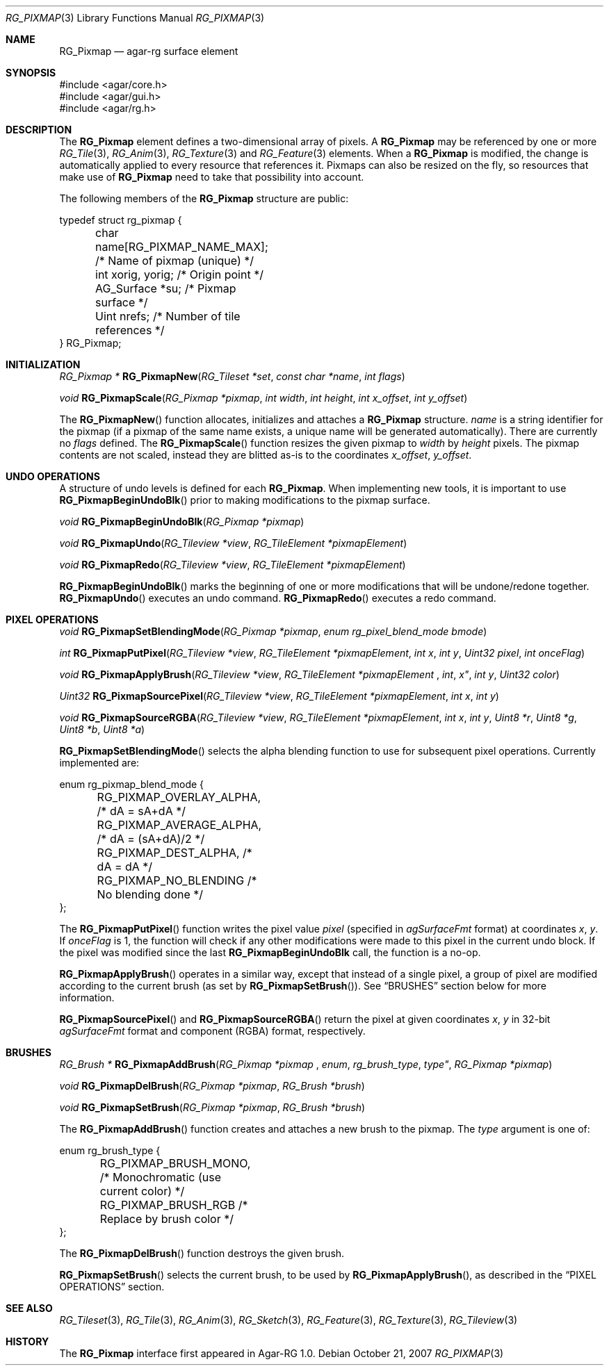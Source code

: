 .\"
.\" Copyright (c) 2007 Hypertriton, Inc. <http://hypertriton.com/>
.\" All rights reserved.
.\"
.\" Redistribution and use in source and binary forms, with or without
.\" modification, are permitted provided that the following conditions
.\" are met:
.\" 1. Redistributions of source code must retain the above copyright
.\"    notice, this list of conditions and the following disclaimer.
.\" 2. Redistributions in binary form must reproduce the above copyright
.\"    notice, this list of conditions and the following disclaimer in the
.\"    documentation and/or other materials provided with the distribution.
.\" 
.\" THIS SOFTWARE IS PROVIDED BY THE AUTHOR ``AS IS'' AND ANY EXPRESS OR
.\" IMPLIED WARRANTIES, INCLUDING, BUT NOT LIMITED TO, THE IMPLIED
.\" WARRANTIES OF MERCHANTABILITY AND FITNESS FOR A PARTICULAR PURPOSE
.\" ARE DISCLAIMED. IN NO EVENT SHALL THE AUTHOR BE LIABLE FOR ANY DIRECT,
.\" INDIRECT, INCIDENTAL, SPECIAL, EXEMPLARY, OR CONSEQUENTIAL DAMAGES
.\" (INCLUDING BUT NOT LIMITED TO, PROCUREMENT OF SUBSTITUTE GOODS OR
.\" SERVICES; LOSS OF USE, DATA, OR PROFITS; OR BUSINESS INTERRUPTION)
.\" HOWEVER CAUSED AND ON ANY THEORY OF LIABILITY, WHETHER IN CONTRACT,
.\" STRICT LIABILITY, OR TORT (INCLUDING NEGLIGENCE OR OTHERWISE) ARISING
.\" IN ANY WAY OUT OF THE USE OF THIS SOFTWARE EVEN IF ADVISED OF THE
.\" POSSIBILITY OF SUCH DAMAGE.
.\"
.Dd October 21, 2007
.Dt RG_PIXMAP 3
.Os
.ds vT Agar-RG API Reference
.ds oS Agar-RG 1.0
.Sh NAME
.Nm RG_Pixmap
.Nd agar-rg surface element
.Sh SYNOPSIS
.Bd -literal
#include <agar/core.h>
#include <agar/gui.h>
#include <agar/rg.h>
.Ed
.Sh DESCRIPTION
The
.Nm
element defines a two-dimensional array of pixels.
A
.Nm
may be referenced by one or more
.Xr RG_Tile 3 ,
.Xr RG_Anim 3 ,
.Xr RG_Texture 3
and
.Xr RG_Feature 3
elements.
When a
.Nm
is modified, the change is automatically applied to every resource that
references it.
Pixmaps can also be resized on the fly, so resources that make use of
.Nm
need to take that possibility into account.
.Pp
The following members of the
.Nm
structure are public:
.Bd -literal
typedef struct rg_pixmap {
	char name[RG_PIXMAP_NAME_MAX];  /* Name of pixmap (unique) */
	int xorig, yorig;               /* Origin point */
	AG_Surface *su;                 /* Pixmap surface */
	Uint nrefs;                     /* Number of tile references */
} RG_Pixmap;
.Ed
.Sh INITIALIZATION
.nr nS 1
.Ft "RG_Pixmap *"
.Fn RG_PixmapNew "RG_Tileset *set" "const char *name" "int flags"
.Pp
.Ft "void"
.Fn RG_PixmapScale "RG_Pixmap *pixmap" "int width" "int height" "int x_offset" "int y_offset"
.Pp
.nr nS 0
The
.Fn RG_PixmapNew
function allocates, initializes and attaches a
.Nm
structure.
.Fa name
is a string identifier for the pixmap
(if a pixmap of the same name exists, a unique name will be
generated automatically).
There are currently no
.Fa flags
defined.
The
.Fn RG_PixmapScale
function resizes the given pixmap to
.Fa width
by
.Fa height
pixels.
The pixmap contents are not scaled, instead they are blitted as-is to the
coordinates
.Fa x_offset ,
.Fa y_offset .
.Sh UNDO OPERATIONS
A structure of undo levels is defined for each
.Nm .
When implementing new tools, it is important to use
.Fn RG_PixmapBeginUndoBlk
prior to making modifications to the pixmap surface.
.Pp
.nr nS 1
.Ft void
.Fn RG_PixmapBeginUndoBlk "RG_Pixmap *pixmap"
.Pp
.Ft void
.Fn RG_PixmapUndo "RG_Tileview *view" "RG_TileElement *pixmapElement"
.Pp
.Ft void
.Fn RG_PixmapRedo "RG_Tileview *view" "RG_TileElement *pixmapElement"
.Pp
.nr nS 0
.Fn RG_PixmapBeginUndoBlk
marks the beginning of one or more modifications that will be undone/redone
together.
.Fn RG_PixmapUndo
executes an undo command.
.Fn RG_PixmapRedo
executes a redo command.
.Sh PIXEL OPERATIONS
.nr nS 1
.Ft void
.Fn RG_PixmapSetBlendingMode "RG_Pixmap *pixmap" "enum rg_pixel_blend_mode bmode"
.Pp
.Ft int
.Fn RG_PixmapPutPixel "RG_Tileview *view" "RG_TileElement *pixmapElement" "int x" "int y" "Uint32 pixel" "int onceFlag"
.Pp
.Ft void
.Fn RG_PixmapApplyBrush "RG_Tileview *view" "RG_TileElement *pixmapElement "int x" "int y" "Uint32 color"
.Pp
.Ft Uint32
.Fn RG_PixmapSourcePixel "RG_Tileview *view" "RG_TileElement *pixmapElement" "int x" "int y"
.Pp
.Ft void
.Fn RG_PixmapSourceRGBA "RG_Tileview *view" "RG_TileElement *pixmapElement" "int x" "int y" "Uint8 *r"  "Uint8 *g"  "Uint8 *b"  "Uint8 *a" 
.Pp
.nr nS 0
.Fn RG_PixmapSetBlendingMode
selects the alpha blending function to use for subsequent pixel operations.
Currently implemented are:
.Bd -literal
enum rg_pixmap_blend_mode {
	RG_PIXMAP_OVERLAY_ALPHA,        /* dA = sA+dA */
	RG_PIXMAP_AVERAGE_ALPHA,        /* dA = (sA+dA)/2 */
	RG_PIXMAP_DEST_ALPHA,           /* dA = dA */
	RG_PIXMAP_NO_BLENDING           /* No blending done */
};
.Ed
.Pp
The
.Fn RG_PixmapPutPixel
function writes the pixel value
.Fa pixel
(specified in
.Va agSurfaceFmt
format)
at coordinates
.Fa x ,
.Fa y .
If
.Fa onceFlag
is 1, the function will check if any other modifications were made to this
pixel in the current undo block.
If the pixel was modified since the last
.Nm RG_PixmapBeginUndoBlk
call, the function is a no-op.
.Pp
.Fn RG_PixmapApplyBrush
operates in a similar way, except that instead of a single pixel, a group
of pixel are modified according to the current brush (as set by
.Fn RG_PixmapSetBrush ) .
See
.Dq BRUSHES
section below for more information.
.Pp
.Fn RG_PixmapSourcePixel
and
.Fn RG_PixmapSourceRGBA
return the pixel at given coordinates
.Fa x ,
.Fa y
in 32-bit
.Va agSurfaceFmt
format and component (RGBA) format, respectively.
.Sh BRUSHES
.nr nS 1
.Ft "RG_Brush *"
.Fn RG_PixmapAddBrush "RG_Pixmap *pixmap "enum rg_brush_type type" "RG_Pixmap *pixmap"
.Pp
.Ft void
.Fn RG_PixmapDelBrush "RG_Pixmap *pixmap" "RG_Brush *brush"
.Pp
.Ft void
.Fn RG_PixmapSetBrush "RG_Pixmap *pixmap" "RG_Brush *brush"
.Pp
.nr nS 0
The
.Fn RG_PixmapAddBrush
function creates and attaches a new brush to the pixmap.
The
.Fa type
argument is one of:
.Bd -literal
enum rg_brush_type {
	RG_PIXMAP_BRUSH_MONO,  /* Monochromatic (use current color) */
	RG_PIXMAP_BRUSH_RGB    /* Replace by brush color */
};
.Ed
.Pp
The
.Fn RG_PixmapDelBrush
function destroys the given brush.
.Pp
.Fn RG_PixmapSetBrush
selects the current brush, to be used by
.Fn RG_PixmapApplyBrush ,
as described in the
.Dq PIXEL OPERATIONS
section.
.Sh SEE ALSO
.Xr RG_Tileset 3 ,
.Xr RG_Tile 3 ,
.Xr RG_Anim 3 ,
.Xr RG_Sketch 3 ,
.Xr RG_Feature 3 ,
.Xr RG_Texture 3 ,
.Xr RG_Tileview 3
.Sh HISTORY
The
.Nm
interface first appeared in Agar-RG 1.0.
